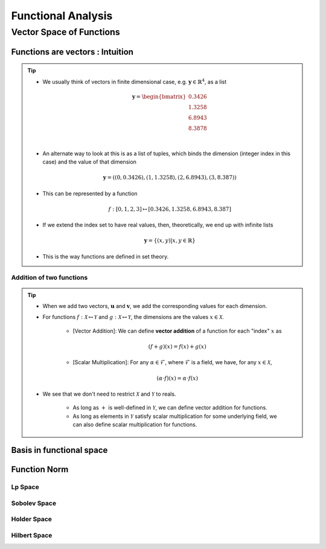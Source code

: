 ################################################################################
Functional Analysis
################################################################################

********************************************************************************
Vector Space of Functions
********************************************************************************
Functions are vectors : Intuition
================================================================================
.. tip::
	* We usually think of vectors in finite dimensional case, e.g. :math:`\mathbf{y}\in\mathbb{R}^4`, as a list

		.. math:: \mathbf{y}=\begin{bmatrix}0.3426 \\1.3258 \\6.8943 \\8.3878 \\\end{bmatrix}\\
	* An alternate way to look at this is as a list of tuples, which binds the dimension (integer index in this case) and the value of that dimension

		.. math:: \mathbf{y}=\left((0,0.3426),(1,1.3258),(2,6.8943),(3,8.387)\right)
	* This can be represented by a function

		.. math:: f:[0,1,2,3]\mapsto[0.3426,1.3258,6.8943,8.387]
	* If we extend the index set to have real values, then, theoretically, we end up with infinite lists

		.. math:: \mathbf{y}=\{(x,y)|x,y\in\mathbb{R}\}
	* This is the way functions are defined in set theory.

Addition of two functions
--------------------------------------------------------------------------------
.. tip::
	* When we add two vectors, :math:`\mathbf{u}` and :math:`\mathbf{v}`, we add the corresponding values for each dimension.
	* For functions :math:`f:\mathcal{X}\mapsto\mathcal{Y}` and :math:`g:\mathcal{X}\mapsto\mathcal{Y}`, the dimensions are the values :math:`x\in\mathcal{X}`. 

		* [Vector Addition]: We can define **vector addition** of a function for each "index" :math:`x` as

			.. math:: (f + g)(x) = f(x) + g(x)
		* [Scalar Multiplication]: For any :math:`\alpha\in\mathcal{F}`, where :math:`\mathcal{F}` is a field, we have, for any :math:`x\in\mathcal{X}`,

			.. math:: (\alpha\cdot f)(x) = \alpha\cdot f(x)
	* We see that we don't need to restrict :math:`\mathcal{X}` and :math:`\mathcal{Y}` to reals.

		* As long as :math:`+` is well-defined in :math:`\mathcal{Y}`, we can define vector addition for functions.
		* As long as elements in :math:`\mathcal{Y}` satisfy scalar multiplication for some underlying field, we can also define scalar multiplication for functions.

Basis in functional space
================================================================================

Function Norm
================================================================================
Lp Space
--------------------------------------------------------------------------------
Sobolev Space
--------------------------------------------------------------------------------
Holder Space
--------------------------------------------------------------------------------
Hilbert Space
--------------------------------------------------------------------------------

